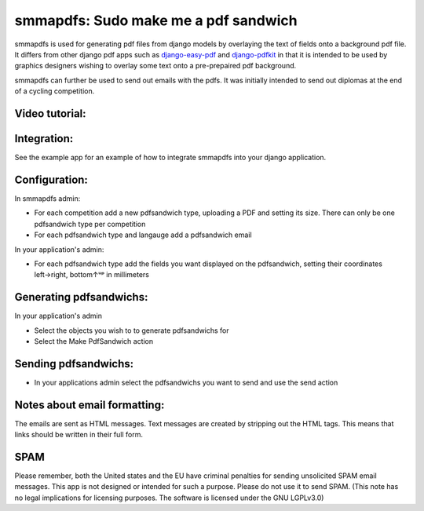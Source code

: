 smmapdfs: Sudo make me a pdf sandwich
=====================================

smmapdfs is used for generating pdf files from django models by overlaying the text of fields onto a background pdf file. It differs from other django pdf apps such as `django-easy-pdf <https://django-easy-pdf.readthedocs.io/en/v0.2.0-dev1/>`_ and `django-pdfkit <https://github.com/alexhayes/django-pdfkit>`_ in that it is intended to be used by graphics designers wishing to overlay some text onto a pre-prepaired pdf background.

smmapdfs can further be used to send out emails with the pdfs. It was initially intended to send out diplomas at the end of a cycling competition.

Video tutorial:
---------------

.. image:: ./play.png
    :target: https://ipfstube.erindachtler.me/v/QmWuK5zvq3h1CHr4P1ZYUQ6HPidF9NYHhmmXzNf5XsVRnU

Integration:
------------

See the example app for an example of how to integrate smmapdfs into your django application.

Configuration:
--------------

In smmapdfs admin:

- For each competition add a new pdfsandwich type, uploading a PDF and setting its size. There can only be one pdfsandwich type per competition
- For each pdfsandwich type and langauge add a pdfsandwich email

In your application's admin:

- For each pdfsandwich type add the fields you want displayed on the pdfsandwich, setting their coordinates left→right, bottom↑ᵘᵖ in millimeters

Generating pdfsandwichs:
------------------------

In your application's admin

- Select the objects you wish to to generate pdfsandwichs for
- Select the Make PdfSandwich action

Sending pdfsandwichs:
---------------------

- In your applications admin select the pdfsandwichs you want to send and use the send action

Notes about email formatting:
-----------------------------

The emails are sent as HTML messages. Text messages are created by stripping out the HTML tags. This means that links should be written in their full form.

SPAM
----

Please remember, both the United states and the EU have criminal penalties for sending unsolicited SPAM email messages. This app is not designed or intended for such a purpose. Please do not use it to send SPAM. (This note has no legal implications for licensing purposes. The software is licensed under the GNU LGPLv3.0)
